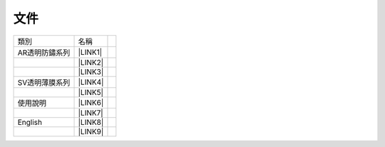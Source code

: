 
.. _h1634483c7822441972316c7301545:

文件
****


+--------------+-----------+---+
|類別          |名稱       |   |
+--------------+-----------+---+
|AR透明防鏽系列|\ |LINK1|\ |   |
+--------------+-----------+---+
|              |\ |LINK2|\ |   |
+--------------+-----------+---+
|              |\ |LINK3|\ |   |
+--------------+-----------+---+
|SV透明薄膜系列|\ |LINK4|\ |   |
+--------------+-----------+---+
|              |\ |LINK5|\ |   |
+--------------+-----------+---+
|使用說明      |\ |LINK6|\ |   |
+--------------+-----------+---+
|              |\ |LINK7|\ |   |
+--------------+-----------+---+
|English       |\ |LINK8|\ |   |
+--------------+-----------+---+
|              |\ |LINK9|\ |   |
+--------------+-----------+---+


.. bottom of content


.. |LINK1| raw:: html

    <a href="http://www.neusauber.com/docs/AR600/AR%E7%B3%BB%E5%88%97%E7%94%A2%E5%93%81-v4.pdf" target="_blank">AR600 & AR600 型錄</a>

.. |LINK2| raw:: html

    <a href="http://www.neusauber.com/docs/AR600/DM-%E9%80%8F%E6%98%8E%E9%98%B2%E9%8F%BD%E5%8A%91-V01.pdf" target="_blank">AR600 & AR600 DM</a>

.. |LINK3| raw:: html

    <a href="http://www.neusauber.com/docs/AR600/%E6%B8%AC%E8%A9%A6%E7%B4%80%E9%8C%84AR600.pdf" target="_blank">AR600測試紀錄</a>

.. |LINK4| raw:: html

    <a href="http://www.neusauber.com/docs/SV600/dm.pdf" target="_blank">SV600 型錄</a>

.. |LINK5| raw:: html

    <a href="http://www.neusauber.com/docs/SV600/dm.pdf" target="_blank">SV500 型錄</a>

.. |LINK6| raw:: html

    <a href="http://www.neusauber.com/docs/%E6%96%BD%E5%B7%A5%E9%80%9A%E5%89%87.pdf" target="_blank">施工通則</a>

.. |LINK7| raw:: html

    <a href="http://www.neusauber.com/docs/%E4%BD%BF%E7%94%A8%E6%89%8B%E5%86%8A.pdf" target="_blank">使用手冊</a>

.. |LINK8| raw:: html

    <a href="http://www.neusauber.com/docs/UserGuide.pdf" target="_blank">User Guide</a>

.. |LINK9| raw:: html

    <a href="http://www.neusauber.com/docs/ARSeries-V2.pdf" target="_blank">AR Series Datasheet</a>

